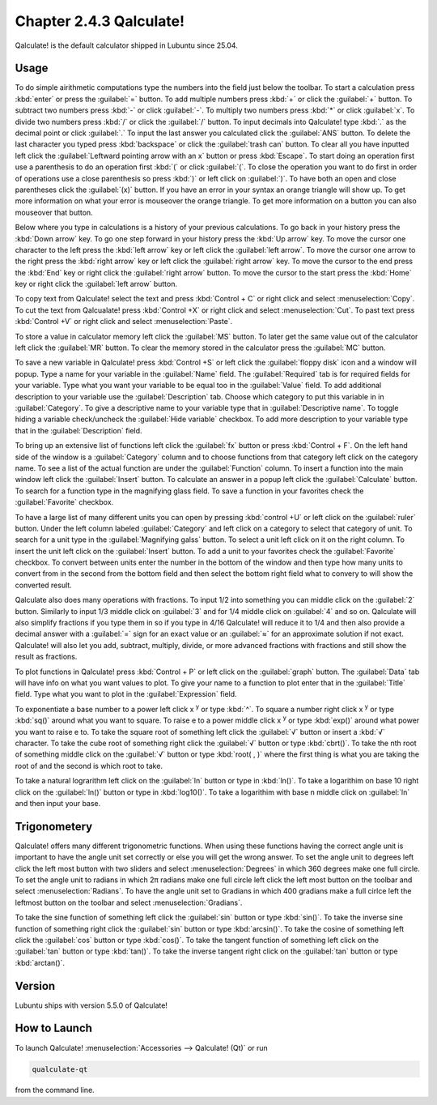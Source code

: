Chapter 2.4.3 Qalculate!
========================

Qalculate! is the default calculator shipped in Lubuntu since 25.04.

Usage
-----
To do simple airithmetic computations type the numbers into the field just below the toolbar. To start a calculation press :kbd:`enter` or press the :guilabel:`=` button. To add multiple numbers press :kbd:`+` or click the :guilabel:`+` button. To subtract two numbers press :kbd:`-` or click :guilabel:`-`. To multiply two numbers press :kbd:`*` or click :guilabel:`x`. To divide two numbers press :kbd:`/` or click the :guilabel:`/` button. To input decimals into Qalculate! type :kbd:`.` as the decimal point or click :guilabel:`.` To input the last answer you calculated click the :guilabel:`ANS` button. To delete the last character you typed press :kbd:`backspace` or click the :guilabel:`trash can` button. To clear all you have inputted left click the :guilabel:`Leftward pointing arrow with an x` button or press :kbd:`Escape`. To start doing an operation first use a parenthesis to do an operation first :kbd:`(` or click :guilabel:`(`. To close the operation you want to do first in order of operations use a close parenthesis so press :kbd:`)` or left click on :guilabel:`)`. To have both an open and close parentheses click the :guilabel:`(x)` button. If you have an error in your syntax an orange triangle will show up. To get more information on what your error is mouseover the orange triangle. To get more information on a button you can also mouseover that button.

.. image:: qalculate-mainwindow.png

Below where you type in calculations is a history of your previous calculations. To go back in your history press the :kbd:`Down arrow` key. To go one step forward in your history press the :kbd:`Up arrow` key. To move the cursor one character to the left press the :kbd:`left arrow` key or left click the :guilabel:`left arrow`. To move the cursor one arrow to the right press the :kbd:`right arrow` key or left click the :guilabel:`right arrow` key. To move the cursor to the end press the :kbd:`End` key or right click the :guilabel:`right arrow` button. To move the cursor to the start press the :kbd:`Home` key or right click the :guilabel:`left arrow` button.

To copy text from Qalculate! select the text and press :kbd:`Control + C` or right click and select :menuselection:`Copy`. To cut the text from Qalcualate! press :kbd:`Control +X` or right click and select :menuselection:`Cut`. To past text press :kbd:`Control +V` or right click and select :menuselection:`Paste`.

To store a value in calculator memory left click the :guilabel:`MS` button. To later get the same value out of the calculator left click the :guilabel:`MR` button. To clear the memory stored in the calculator press the :guilabel:`MC` button.

To save a new variable in Qalculate! press :kbd:`Control +S` or left click the :guilabel:`floppy disk` icon and a window will popup. Type a name for your variable in the :guilabel:`Name` field. The :guilabel:`Required` tab is for required fields for your variable. Type what you want your variable to be equal too in the :guilabel:`Value` field. To add additional description to your variable use the :guilabel:`Description` tab. Choose which category to put this variable in in :guilabel:`Category`. To give a descriptive name to your variable type that in :guilabel:`Descriptive name`. To toggle hiding a variable check/uncheck the :guilabel:`Hide variable` checkbox. To add more description to your variable type that in the :guilabel:`Description` field.

To bring up an extensive list of functions left click the :guilabel:`fx` button or press :kbd:`Control + F`. On the left hand side of the window is a :guilabel:`Category` column and to choose functions from that category left click on the category name. To see a list of the actual function are under the :guilabel:`Function` column. To insert a function into the main window left click the :guilabel:`Insert` button. To calculate an answer in a popup left click the :guilabel:`Calculate` button. To search for a function type in the magnifying glass field. To save a function in your favorites check the :guilabel:`Favorite` checkbox.

.. image:: qalculate-functions.png

To have a large list of many different units you can open by pressing :kbd:`control +U` or left click on the :guilabel:`ruler` button. Under the left column labeled :guilabel:`Category` and left click on a category to select that category of unit. To search for a unit type in the :guilabel:`Magnifying galss` button. To select a unit left click on it on the right column. To insert the unit left click on the :guilabel:`Insert` button. To add a unit to your favorites check the :guilabel:`Favorite` checkbox. To convert between units enter the number in the bottom of the window and then type how many units to convert from in the second from the bottom field and then select the bottom right field what to convery to will show the  converted result.

.. image:: qalculate-units.png

Qalculate also does many operations with fractions. To input 1/2 into something you can middle click on the :guilabel:`2` button. Similarly to input 1/3 middle click on :guilabel:`3` and for 1/4 middle click on :guilabel:`4` and so on. Qalculate will also simplify fractions if you type them in so if you type in 4/16 Qalculate! will reduce it to 1/4 and then also provide a decimal answer with a :guilabel:`=` sign for an exact value or an :guilabel:`≈` for an approximate solution if not exact. Qalculate! will also let you add, subtract, multiply, divide, or more advanced fractions with fractions and still show the result as fractions.

To plot functions in Qalculate! press :kbd:`Control + P` or left click on the :guilabel:`graph` button.  The :guilabel:`Data` tab will have info on what you want values to plot. To give your name to a function to plot enter that in the :guilabel:`Title` field. Type what you want to plot in the :guilabel:`Expression` field.

.. image:: qalculate-plot-result.png

To exponentiate a base number to a power left click x :sup:`y` or type :kbd:`^`. To square a number right click x :sup:`y` or type :kbd:`sq()` around what you want to square. To raise e to a power middle click x :sup:`y` or type :kbd:`exp()` around what power you want to raise e to. To take the square root of something left click the :guilabel:`√` button or insert a :kbd:`√` character. To take the cube root of something right click the :guilabel:`√` button or type :kbd:`cbrt()`. To take the nth root of something middle click on the :guilabel:`√` button or type :kbd:`root( , )` where the first thing is what you are taking the root of and the second is which root to take.

To take a natural lograrithm left click on the :guilabel:`ln` button or type in :kbd:`ln()`. To take a  logarithim on base 10 right click on the :guilabel:`ln()` button or type in :kbd:`log10()`. To take a logarithim with base n middle click on :guilabel:`ln` and then input your base.

Trigonometery
-------------
Qalculate! offers many different trigonometric functions. When using these functions having the correct angle unit is important to have the angle unit set correctly or else you will get the wrong answer. To set the angle unit to degrees left click the left most button with two sliders and select :menuselection:`Degrees` in which 360 degrees make one full circle. To set the angle unit to radians in which 2π radians make one full circle left click the left most button on the toolbar and select :menuselection:`Radians`. To have the angle unit set to Gradians in which 400 gradians make a full cirlce left the leftmost button on the toolbar and select :menuselection:`Gradians`.

To take the sine function of something left click the :guilabel:`sin` button or type :kbd:`sin()`. To take the inverse sine function of something right click the :guilabel:`sin` button or type :kbd:`arcsin()`. To take the cosine of something left click the :guilabel:`cos` button or type :kbd:`cos()`. To take the tangent function of something left click on the :guilabel:`tan` button or type :kbd:`tan()`. To take the inverse tangent right click on the :guilabel:`tan` button or type :kbd:`arctan()`.


Version
-------
Lubuntu ships with version 5.5.0 of Qalculate!

How to Launch
-------------
To launch Qalculate! :menuselection:`Accessories --> Qalculate! (Qt)` or run 

.. code :: 

  qualculate-qt
 
from the command line.
